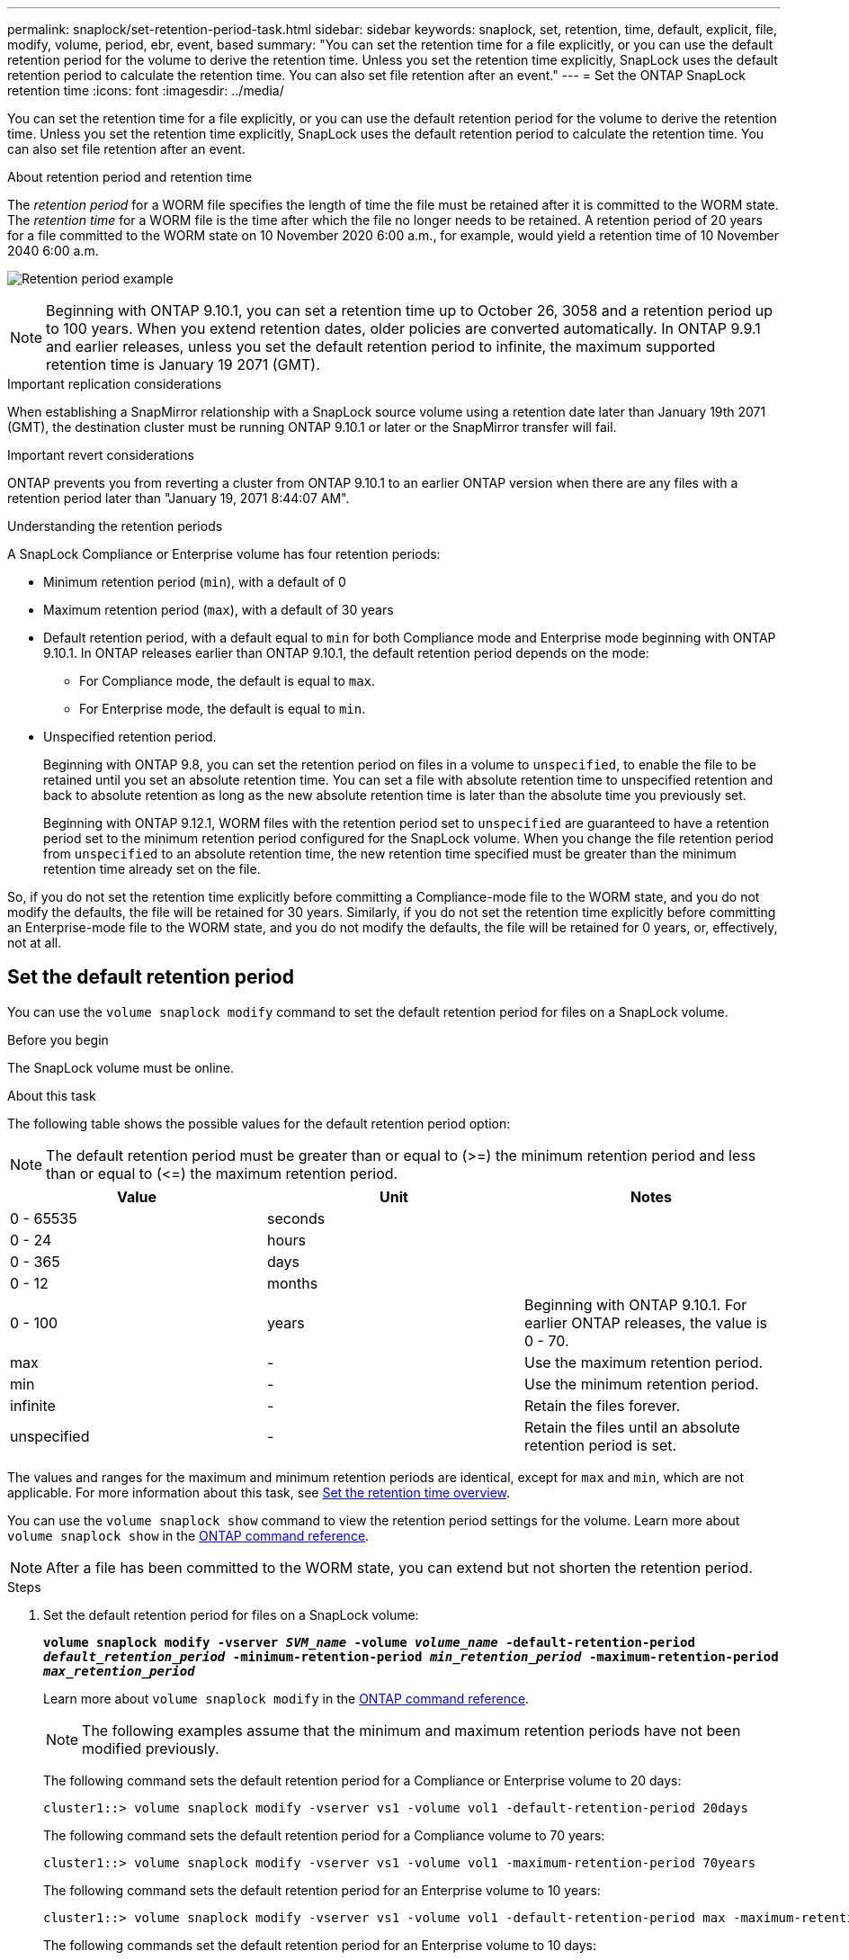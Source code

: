---
permalink: snaplock/set-retention-period-task.html
sidebar: sidebar
keywords: snaplock, set, retention, time, default, explicit, file, modify, volume, period, ebr, event, based
summary: "You can set the retention time for a file explicitly, or you can use the default retention period for the volume to derive the retention time. Unless you set the retention time explicitly, SnapLock uses the default retention period to calculate the retention time. You can also set file retention after an event."
---
= Set the ONTAP SnapLock retention time 
:icons: font
:imagesdir: ../media/

[.lead]
You can set the retention time for a file explicitly, or you can use the default retention period for the volume to derive the retention time. Unless you set the retention time explicitly, SnapLock uses the default retention period to calculate the retention time. You can also set file retention after an event.

.About retention period and retention time

The _retention period_ for a WORM file specifies the length of time the file must be retained after it is committed to the WORM state. The _retention time_ for a WORM file is the time after which the file no longer needs to be retained. A retention period of 20 years for a file committed to the WORM state on 10 November 2020 6:00 a.m., for example, would yield a retention time of 10 November 2040 6:00 a.m.

image:retention.gif[Retention period example]

[NOTE]
====
Beginning with ONTAP 9.10.1, you can set a retention time up to October 26, 3058 and a retention period up to 100 years. When you extend retention dates, older policies are converted automatically. In ONTAP 9.9.1 and earlier releases, unless you set the default retention period to infinite, the maximum supported retention time is January 19 2071 (GMT).
====

.Important replication considerations

When establishing a SnapMirror relationship with a SnapLock source volume using a retention date later than January 19th 2071 (GMT), the destination cluster must be running ONTAP 9.10.1 or later or the SnapMirror transfer will fail.

.Important revert considerations

ONTAP prevents you from reverting a cluster from ONTAP 9.10.1 to an earlier ONTAP version when there are any files with a retention period later than "January 19, 2071 8:44:07 AM".

.Understanding the retention periods

A SnapLock Compliance or Enterprise volume has four retention periods:

* Minimum retention period (`min`), with a default of 0
* Maximum retention period (`max`), with a default of 30 years
* Default retention period, with a default equal to `min` for both Compliance mode and Enterprise mode beginning with ONTAP 9.10.1. In ONTAP releases earlier than ONTAP 9.10.1, the default retention period depends on the mode:
 ** For Compliance mode, the default is equal to `max`.
 ** For Enterprise mode, the default is equal to `min`.
* Unspecified retention period.
+
Beginning with ONTAP 9.8, you can set the retention period on files in a volume to `unspecified`, to enable the file to be retained until you set an absolute retention time. You can set a file with absolute retention time to unspecified retention and back to absolute retention as long as the new absolute retention time is later than the absolute time you previously set.
+
Beginning with ONTAP 9.12.1, WORM files with the retention period set to `unspecified` are guaranteed to have a retention period set to the minimum retention period configured for the SnapLock volume. When you change the file retention period from `unspecified` to an absolute retention time, the new retention time specified must be greater than the minimum retention time already set on the file.

So, if you do not set the retention time explicitly before committing a Compliance-mode file to the WORM state, and you do not modify the defaults, the file will be retained for 30 years. Similarly, if you do not set the retention time explicitly before committing an Enterprise-mode file to the WORM state, and you do not modify the defaults, the file will be retained for 0 years, or, effectively, not at all.

// 2022-06-16, issue #543
// 09 DEC 2021, BURT 1430515
// 27 OCT 2021, Jira IE-416

== Set the default retention period

You can use the `volume snaplock modify` command to set the default retention period for files on a SnapLock volume.

.Before you begin

The SnapLock volume must be online.

.About this task

The following table shows the possible values for the default retention period option:

[NOTE]
====
The default retention period must be greater than or equal to (>=) the minimum retention period and less than or equal to (\<=) the maximum retention period.
====

[options="header"]
|===
| Value| Unit| Notes
a|
0 - 65535
a|
seconds
a|

a|
0 - 24
a|
hours
a|

a|
0 - 365
a|
days
a|

a|
0 - 12
a|
months
a|

a|
0 - 100
a|
years
a|
Beginning with ONTAP 9.10.1. For earlier ONTAP releases, the value is 0 - 70.
a|
max
a|
-
a|
Use the maximum retention period.
a|
min
a|
-
a|
Use the minimum retention period.
a|
infinite
a|
-
a|
Retain the files forever.
a|
unspecified
a|
-
a|
Retain the files until an absolute retention period is set.
|===
The values and ranges for the maximum and minimum retention periods are identical, except for `max` and `min`, which are not applicable. For more information about this task, see link:set-retention-period-task.html[Set the retention time overview].

You can use the `volume snaplock show` command to view the retention period settings for the volume. 
Learn more about `volume snaplock show` in the link:https://docs.netapp.com/us-en/ontap-cli/volume-snaplock-show.html[ONTAP command reference^].

[NOTE]
====
After a file has been committed to the WORM state, you can extend but not shorten the retention period.
====

.Steps

. Set the default retention period for files on a SnapLock volume:
+
`*volume snaplock modify -vserver _SVM_name_ -volume _volume_name_ -default-retention-period _default_retention_period_ -minimum-retention-period _min_retention_period_ -maximum-retention-period _max_retention_period_*`
+
Learn more about `volume snaplock modify` in the link:https://docs.netapp.com/us-en/ontap-cli/volume-snaplock-modify.html[ONTAP command reference^].
+
[NOTE]
====
The following examples assume that the minimum and maximum retention periods have not been modified previously.
====
+
The following command sets the default retention period for a Compliance or Enterprise volume to 20 days:
+
----
cluster1::> volume snaplock modify -vserver vs1 -volume vol1 -default-retention-period 20days
----
+
The following command sets the default retention period for a Compliance volume to 70 years:
+
----
cluster1::> volume snaplock modify -vserver vs1 -volume vol1 -maximum-retention-period 70years
----
+
The following command sets the default retention period for an Enterprise volume to 10 years:
+
----
cluster1::> volume snaplock modify -vserver vs1 -volume vol1 -default-retention-period max -maximum-retention-period 10years
----
+
The following commands set the default retention period for an Enterprise volume to 10 days:
+
----
cluster1::> volume snaplock modify -vserver vs1 -volume vol1 -minimum-retention-period 10days
cluster1::> volume snaplock modify -vserver vs1 -volume vol1 -default-retention-period min
----
+
The following command sets the default retention period for a Compliance volume to infinite:
+
----
cluster1::> volume snaplock modify -vserver vs1 -volume vol1 -default-retention-period infinite -maximum-retention-period infinite
----

// 2022-7-22, issue 581 


== Set the retention time for a file explicitly

You can set the retention time for a file explicitly by modifying its last access time. You can use any suitable command or program over NFS or CIFS to modify the last access time.

.About this task

After a file has been committed to WORM, you can extend but not shorten the retention time. The retention time is stored in the `atime` field for the file.

[NOTE]
====
You cannot explicitly set the retention time of a file to `infinite`. That value is only available when you use the default retention period to calculate the retention time.
====

.Steps

. Use a suitable command or program to modify the last access time for the file whose retention time you want to set.
+
In a UNIX shell, use the following command to set a retention time of 21 November 2020 6:00 a.m. on a file named `document.txt`:
+
----
touch -a -t 202011210600 document.txt
----
+
[NOTE]
====
You can use any suitable command or program to modify the last access time in Windows.
====

== Set the file retention period after an event

Beginning with ONTAP 9.3, you can define how long a file is retained after an event occurs by using the SnapLock _Event Based Retention (EBR)_ feature.

.Before you begin

* You must be a SnapLock administrator to perform this task.
+
link:create-compliance-administrator-account-task.html[Create a SnapLock administrator account]

* You must have logged in on a secure connection (SSH, console, or ZAPI).

.About this task

The _event retention policy_ defines the retention period for the file after the event occurs. The policy can be applied to a single file or all the files in a directory.

* If a file is not a WORM file, it will be committed to the WORM state for the retention period defined in the policy.
* If a file is a WORM file or a WORM appendable file, its retention period will be extended by the retention period defined in the policy.

You can use a Compliance-mode or Enterprise-mode volume.

[NOTE]
====
EBR policies cannot be applied to files under a Legal Hold.
====

For advanced usage, see link:https://www.netapp.com/pdf.html?item=/media/6158-tr4526pdf.pdf[Compliant WORM Storage Using NetApp SnapLock^].


|===
h|
*_Using EBR to extend the retention period of already existing WORM files_*

a|
EBR is convenient when you want to extend the retention period of already existing WORM files. For example, it might be your firm's policy to retain employee W-4 records in unmodified form for three years after the employee changes a withholding election. Another company policy might require that W-4 records be retained for five years after the employee is terminated.

In this situation, you could create an EBR policy with a five-year retention period. After the employee is terminated (the "`event`"), you would apply the EBR policy to the employee's W-4 record, causing its retention period to be extended. That will usually be easier than extending the retention period manually, particularly when a large number of files is involved.

|===

.Steps

. Create an EBR policy:
+
`snaplock event-retention policy create -vserver _SVM_name_ -name _policy_name_ -retention-period _retention_period_`
+
The following command creates the EBR policy `employee_exit` on `vs1` with a retention period of ten years:
+
----
cluster1::>snaplock event-retention policy create -vserver vs1 -name employee_exit -retention-period 10years
----

. Apply an EBR policy:
+
`snaplock event-retention apply -vserver _SVM_name_ -name _policy_name_ -volume _volume_name_ -path _path_name_`
+
The following command applies the EBR policy `employee_exit` on `vs1` to all the files in the directory `d1`:
+
----
cluster1::>snaplock event-retention apply -vserver vs1 -name employee_exit -volume vol1 -path /d1
----

.Related information
* link:https://docs.netapp.com/us-en/ontap-cli/snaplock-event-retention-policy-create.html[snaplock event-retention policy create^]
* link:https://docs.netapp.com/us-en/ontap-cli/snaplock-event-retention-apply.html[snaplock event-retention apply^]


// 2025-Aug-19, ONTAPDOC-2803
// 2025 June 23, ONTAPDOC-2960
// 2025 Jan 17, ONTAPDOC-2569
// 2023 Nov 09, Jira 1466
// 09 DEC 2021, BURT 1430515
